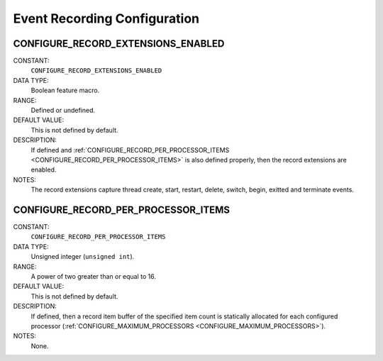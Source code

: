 .. SPDX-License-Identifier: CC-BY-SA-4.0

.. Copyright (C) 1988, 2008 On-Line Applications Research Corporation (OAR)

Event Recording Configuration
=============================

.. index:: CONFIGURE_RECORD_EXTENSIONS_ENABLED

.. _CONFIGURE_RECORD_EXTENSIONS_ENABLED:

CONFIGURE_RECORD_EXTENSIONS_ENABLED
-----------------------------------

CONSTANT:
    ``CONFIGURE_RECORD_EXTENSIONS_ENABLED``

DATA TYPE:
    Boolean feature macro.

RANGE:
    Defined or undefined.

DEFAULT VALUE:
    This is not defined by default.

DESCRIPTION:
    If defined and :ref:`CONFIGURE_RECORD_PER_PROCESSOR_ITEMS
    <CONFIGURE_RECORD_PER_PROCESSOR_ITEMS>` is also defined properly, then the
    record extensions are enabled.

NOTES:
    The record extensions capture thread create, start, restart, delete,
    switch, begin, exitted and terminate events.

.. index:: CONFIGURE_RECORD_PER_PROCESSOR_ITEMS

.. _CONFIGURE_RECORD_PER_PROCESSOR_ITEMS:

CONFIGURE_RECORD_PER_PROCESSOR_ITEMS
------------------------------------

CONSTANT:
    ``CONFIGURE_RECORD_PER_PROCESSOR_ITEMS``

DATA TYPE:
    Unsigned integer (``unsigned int``).

RANGE:
    A power of two greater than or equal to 16.

DEFAULT VALUE:
    This is not defined by default.

DESCRIPTION:
    If defined, then a record item buffer of the specified item count is
    statically allocated for each configured processor
    (:ref:`CONFIGURE_MAXIMUM_PROCESSORS <CONFIGURE_MAXIMUM_PROCESSORS>`).

NOTES:
    None.
